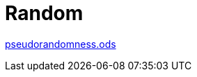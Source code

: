 = Random

////
weight=800
////

////
+++
title = "About"
date = "2023-11-12"
menu = "main"
+++
////

link:pseudorandomness.ods[pseudorandomness.ods]

